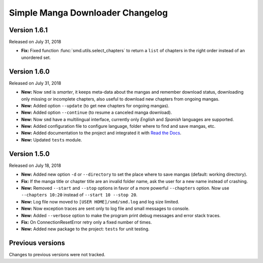 =================================
Simple Manga Downloader Changelog
=================================


Version 1.6.1
-------------

Released on July 31, 2018

* **Fix:** Fixed function :func:`smd.utils.select_chapters` to return a ``list`` of chapters in the right order instead of an unordered set.


Version 1.6.0
-------------

Released on July 31, 2018

* **New:** Now ``smd`` is *smarter*, it keeps meta-data about the mangas and remember download status, downloading only missing or incomplete chapters, also useful to download new chapters from ongoing mangas.
* **New:** Added option ``--update`` (to get new chapters for ongoing mangas).
* **New:** Added option ``--continue`` (to resume a canceled manga download).
* **New:** Now ``smd`` have a multilingual interface, currently only *English* and *Spanish* languages are supported.
* **New:** Added configuration file to configure language, folder where to find and save mangas, etc.
* **New:** Added documentation to the project and integrated it with `Read the Docs <http://readthedocs.org>`_.
* **New:** Updated ``tests`` module.


Version 1.5.0
-------------

Released on July 18, 2018

* **New:** Added new option ``-d``  or ``--directory`` to set the place where to save mangas (default: working directory).
* **Fix:** If the manga title or chapter title are an invalid folder name, ask the user for a new name instead of crashing.
* **New:** Removed ``--start`` and ``--stop`` options in favor of a more powerful ``--chapters`` option. Now use ``--chapters 10:20`` instead of ``--start 10 --stop 20``.
* **New:** Log file now moved to ``[USER HOME]/smd/smd.log`` and log size limited.
* **New:** Now exception traces are sent only to log file and small messages to console.
* **New:** Added ``--verbose`` option to make the program print debug messages and error stack traces.
* **Fix:** On ConnectionResetError retry only a fixed number of times.
* **New:** Added new package to the project: ``tests`` for unit testing.


Previous versions
-----------------

Changes to previous versions were not tracked.
